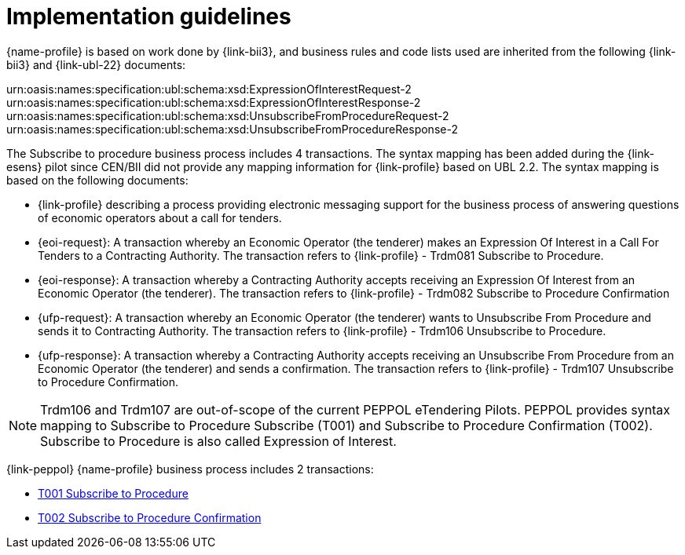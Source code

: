 
= Implementation guidelines

{name-profile} is based on work done by {link-bii3}, and business rules and code lists used are inherited from the following {link-bii3} and {link-ubl-22} documents:

urn:oasis:names:specification:ubl:schema:xsd:ExpressionOfInterestRequest-2
urn:oasis:names:specification:ubl:schema:xsd:ExpressionOfInterestResponse-2
urn:oasis:names:specification:ubl:schema:xsd:UnsubscribeFromProcedureRequest-2
urn:oasis:names:specification:ubl:schema:xsd:UnsubscribeFromProcedureResponse-2

The Subscribe to procedure business process includes 4 transactions. The syntax mapping has been added during the {link-esens} pilot since CEN/BII did not provide any mapping information for {link-profile} based on UBL 2.2. The syntax mapping  is based on the following documents:

* {link-profile} describing a process providing electronic messaging support for the business process of answering questions of economic operators about a call for tenders.
* {eoi-request}: A transaction whereby an Economic Operator (the tenderer) makes an Expression Of Interest in a Call For Tenders to a Contracting Authority. The transaction refers to {link-profile} - Trdm081 Subscribe to Procedure.
* {eoi-response}: A transaction whereby a Contracting Authority accepts receiving an Expression Of Interest from an Economic Operator (the tenderer). The transaction refers to {link-profile} - Trdm082 Subscribe to Procedure Confirmation
* {ufp-request}: A transaction whereby an Economic Operator (the tenderer) wants to Unsubscribe From Procedure and sends it to Contracting Authority. The transaction refers to {link-profile} - Trdm106 Unsubscribe to Procedure.
* {ufp-response}: A transaction whereby a Contracting Authority accepts receiving an Unsubscribe From Procedure from an Economic Operator (the tenderer) and sends a confirmation. The transaction refers to {link-profile} - Trdm107 Unsubscribe to Procedure Confirmation.

[NOTE]
====
Trdm106 and Trdm107 are out-of-scope of the current PEPPOL eTendering Pilots. PEPPOL provides syntax mapping to Subscribe to Procedure Subscribe (T001) and Subscribe to Procedure Confirmation (T002). Subscribe to Procedure is also called Expression of Interest.
====

{link-peppol} {name-profile} business process includes 2 transactions:

* link:../../transactions/T001/index.html[T001 Subscribe to Procedure]
* link:../../transactions/T002/index.html[T002 Subscribe to Procedure Confirmation]
